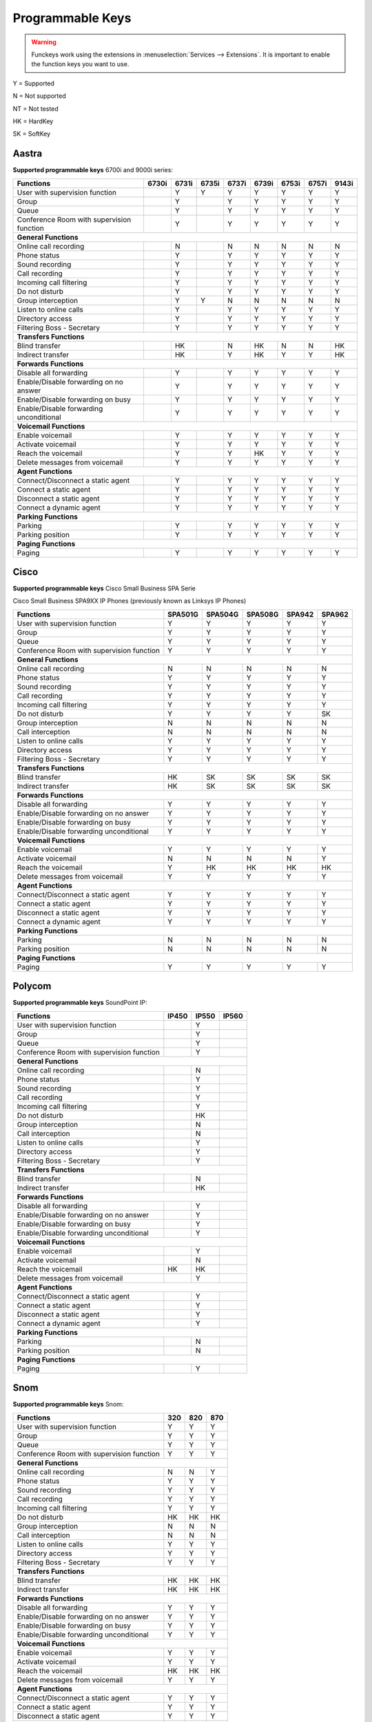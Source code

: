 *****************
Programmable Keys
*****************

.. warning::

    Funckeys work using the extensions in :menuselection:`Services --> Extensions`. It is important
    to enable the function keys you want to use.


Y = Supported

N = Not supported

NT = Not tested

HK = HardKey

SK = SoftKey

Aastra
======

**Supported programmable keys** 6700i and 9000i series:

+-------------------------------------------+-------+-------+-------+-------+-------+-------+-------+-------+
| Functions                                 | 6730i | 6731i | 6735i | 6737i | 6739i | 6753i | 6757i | 9143i |
+===========================================+=======+=======+=======+=======+=======+=======+=======+=======+
| User with supervision function            |       | Y     | Y     | Y     | Y     | Y     | Y     | Y     |
+-------------------------------------------+-------+-------+-------+-------+-------+-------+-------+-------+
| Group                                     |       | Y     |       | Y     | Y     | Y     | Y     | Y     |
+-------------------------------------------+-------+-------+-------+-------+-------+-------+-------+-------+
| Queue                                     |       | Y     |       | Y     | Y     | Y     | Y     | Y     |
+-------------------------------------------+-------+-------+-------+-------+-------+-------+-------+-------+
| Conference Room with supervision function |       | Y     |       | Y     | Y     | Y     | Y     | Y     |
+-------------------------------------------+-------+-------+-------+-------+-------+-------+-------+-------+
| **General Functions**                                                                                     |
+-------------------------------------------+-------+-------+-------+-------+-------+-------+-------+-------+
| Online call recording                     |       | N     |       | N     | N     | N     | N     | N     |
+-------------------------------------------+-------+-------+-------+-------+-------+-------+-------+-------+
| Phone status                              |       | Y     |       | Y     | Y     | Y     | Y     | Y     |
+-------------------------------------------+-------+-------+-------+-------+-------+-------+-------+-------+
| Sound recording                           |       | Y     |       | Y     | Y     | Y     | Y     | Y     |
+-------------------------------------------+-------+-------+-------+-------+-------+-------+-------+-------+
| Call recording                            |       | Y     |       | Y     | Y     | Y     | Y     | Y     |
+-------------------------------------------+-------+-------+-------+-------+-------+-------+-------+-------+
| Incoming call filtering                   |       | Y     |       | Y     | Y     | Y     | Y     | Y     |
+-------------------------------------------+-------+-------+-------+-------+-------+-------+-------+-------+
| Do not disturb                            |       | Y     |       | Y     | Y     | Y     | Y     | Y     |
+-------------------------------------------+-------+-------+-------+-------+-------+-------+-------+-------+
| Group interception                        |       | Y     | Y     | N     | N     | N     | N     | N     |
+-------------------------------------------+-------+-------+-------+-------+-------+-------+-------+-------+
| Listen to online calls                    |       | Y     |       | Y     | Y     | Y     | Y     | Y     |
+-------------------------------------------+-------+-------+-------+-------+-------+-------+-------+-------+
| Directory access                          |       | Y     |       | Y     | Y     | Y     | Y     | Y     |
+-------------------------------------------+-------+-------+-------+-------+-------+-------+-------+-------+
| Filtering Boss - Secretary                |       | Y     |       | Y     | Y     | Y     | Y     | Y     |
+-------------------------------------------+-------+-------+-------+-------+-------+-------+-------+-------+
| **Transfers Functions**                                                                                   | 
+-------------------------------------------+-------+-------+-------+-------+-------+-------+-------+-------+
| Blind transfer                            |       | HK    |       | N     | HK    | N     | N     | HK    |
+-------------------------------------------+-------+-------+-------+-------+-------+-------+-------+-------+
| Indirect transfer                         |       | HK    |       | Y     | HK    | Y     | Y     | HK    |
+-------------------------------------------+-------+-------+-------+-------+-------+-------+-------+-------+
| **Forwards Functions**                                                                                    |
+-------------------------------------------+-------+-------+-------+-------+-------+-------+-------+-------+
| Disable all forwarding                    |       | Y     |       | Y     | Y     | Y     | Y     | Y     |
+-------------------------------------------+-------+-------+-------+-------+-------+-------+-------+-------+
| Enable/Disable forwarding on no answer    |       | Y     |       | Y     | Y     | Y     | Y     | Y     |
+-------------------------------------------+-------+-------+-------+-------+-------+-------+-------+-------+
| Enable/Disable forwarding on busy         |       | Y     |       | Y     | Y     | Y     | Y     | Y     |
+-------------------------------------------+-------+-------+-------+-------+-------+-------+-------+-------+
| Enable/Disable forwarding unconditional   |       | Y     |       | Y     | Y     | Y     | Y     | Y     |
+-------------------------------------------+-------+-------+-------+-------+-------+-------+-------+-------+
| **Voicemail Functions**                                                                                   |
+-------------------------------------------+-------+-------+-------+-------+-------+-------+-------+-------+
| Enable voicemail                          |       | Y     |       | Y     | Y     | Y     | Y     | Y     |
+-------------------------------------------+-------+-------+-------+-------+-------+-------+-------+-------+
| Activate voicemail                        |       | Y     |       | Y     | Y     | Y     | Y     | Y     |
+-------------------------------------------+-------+-------+-------+-------+-------+-------+-------+-------+
| Reach the voicemail                       |       | Y     |       | Y     | HK    | Y     | Y     | Y     |
+-------------------------------------------+-------+-------+-------+-------+-------+-------+-------+-------+
| Delete messages from voicemail            |       | Y     |       | Y     | Y     | Y     | Y     | Y     |
+-------------------------------------------+-------+-------+-------+-------+-------+-------+-------+-------+
| **Agent Functions**                                                                                       |
+-------------------------------------------+-------+-------+-------+-------+-------+-------+-------+-------+
| Connect/Disconnect a static agent         |       | Y     |       | Y     | Y     | Y     | Y     | Y     |
+-------------------------------------------+-------+-------+-------+-------+-------+-------+-------+-------+
| Connect a static agent                    |       | Y     |       | Y     | Y     | Y     | Y     | Y     |
+-------------------------------------------+-------+-------+-------+-------+-------+-------+-------+-------+
| Disconnect a static agent                 |       | Y     |       | Y     | Y     | Y     | Y     | Y     |
+-------------------------------------------+-------+-------+-------+-------+-------+-------+-------+-------+
| Connect a dynamic agent                   |       | Y     |       | Y     | Y     | Y     | Y     | Y     |
+-------------------------------------------+-------+-------+-------+-------+-------+-------+-------+-------+
| **Parking Functions**                                                                                     |
+-------------------------------------------+-------+-------+-------+-------+-------+-------+-------+-------+
| Parking                                   |       | Y     |       | Y     | Y     | Y     | Y     | Y     |
+-------------------------------------------+-------+-------+-------+-------+-------+-------+-------+-------+
| Parking position                          |       | Y     |       | Y     | Y     | Y     | Y     | Y     |
+-------------------------------------------+-------+-------+-------+-------+-------+-------+-------+-------+
| **Paging Functions**                                                                                      |
+-------------------------------------------+-------+-------+-------+-------+-------+-------+-------+-------+
| Paging                                    |       | Y     |       | Y     | Y     |  Y    | Y     | Y     |
+-------------------------------------------+-------+-------+-------+-------+-------+-------+-------+-------+

Cisco
=====

**Supported programmable keys** Cisco Small Business SPA Serie

Cisco Small Business SPA9XX IP Phones (previously known as Linksys IP Phones)

+-------------------------------------------+---------+---------+---------+--------+--------+
| Functions                                 | SPA501G | SPA504G | SPA508G | SPA942 | SPA962 |
+===========================================+=========+=========+=========+========+========+
| User with supervision function            | Y       | Y       | Y       | Y      | Y      |
+-------------------------------------------+---------+---------+---------+--------+--------+
| Group                                     | Y       | Y       | Y       | Y      | Y      |
+-------------------------------------------+---------+---------+---------+--------+--------+
| Queue                                     | Y       | Y       | Y       | Y      | Y      |
+-------------------------------------------+---------+---------+---------+--------+--------+
| Conference Room with supervision function | Y       | Y       | Y       | Y      | Y      |
+-------------------------------------------+---------+---------+---------+--------+--------+
| **General Functions**                                                                     |
+-------------------------------------------+---------+---------+---------+--------+--------+
| Online call recording                     | N       | N       | N       | N      | N      |
+-------------------------------------------+---------+---------+---------+--------+--------+
| Phone status                              | Y       | Y       | Y       | Y      | Y      |
+-------------------------------------------+---------+---------+---------+--------+--------+
| Sound recording                           | Y       | Y       | Y       | Y      | Y      |
+-------------------------------------------+---------+---------+---------+--------+--------+
| Call recording                            | Y       | Y       | Y       | Y      | Y      |
+-------------------------------------------+---------+---------+---------+--------+--------+
| Incoming call filtering                   | Y       | Y       | Y       | Y      | Y      |
+-------------------------------------------+---------+---------+---------+--------+--------+
| Do not disturb                            | Y       | Y       | Y       | Y      | SK     |
+-------------------------------------------+---------+---------+---------+--------+--------+
| Group interception                        | N       | N       | N       | N      | N      |
+-------------------------------------------+---------+---------+---------+--------+--------+
| Call interception                         | N       | N       | N       | N      | N      |
+-------------------------------------------+---------+---------+---------+--------+--------+
| Listen to online calls                    | Y       | Y       | Y       | Y      | Y      |
+-------------------------------------------+---------+---------+---------+--------+--------+
| Directory access                          | Y       | Y       | Y       | Y      | Y      |
+-------------------------------------------+---------+---------+---------+--------+--------+
| Filtering Boss - Secretary                | Y       | Y       | Y       | Y      | Y      |
+-------------------------------------------+---------+---------+---------+--------+--------+
| **Transfers Functions**                                                                   |
+-------------------------------------------+---------+---------+---------+--------+--------+
| Blind transfer                            | HK      | SK      | SK      | SK     | SK     |
+-------------------------------------------+---------+---------+---------+--------+--------+
| Indirect transfer                         | HK      | SK      | SK      | SK     | SK     |
+-------------------------------------------+---------+---------+---------+--------+--------+
| **Forwards Functions**                                                                    |
+-------------------------------------------+---------+---------+---------+--------+--------+
| Disable all forwarding                    | Y       | Y       | Y       | Y      | Y      |
+-------------------------------------------+---------+---------+---------+--------+--------+
| Enable/Disable forwarding on no answer    | Y       | Y       | Y       | Y      | Y      |
+-------------------------------------------+---------+---------+---------+--------+--------+
| Enable/Disable forwarding on busy         | Y       | Y       | Y       | Y      | Y      |
+-------------------------------------------+---------+---------+---------+--------+--------+
| Enable/Disable forwarding unconditional   | Y       | Y       | Y       | Y      | Y      |
+-------------------------------------------+---------+---------+---------+--------+--------+
| **Voicemail Functions**                                                                   |
+-------------------------------------------+---------+---------+---------+--------+--------+
| Enable voicemail                          | Y       | Y       | Y       | Y      | Y      |
+-------------------------------------------+---------+---------+---------+--------+--------+
| Activate voicemail                        | N       | N       | N       | N      | Y      |
+-------------------------------------------+---------+---------+---------+--------+--------+
| Reach the voicemail                       | Y       | HK      | HK      | HK     | HK     |
+-------------------------------------------+---------+---------+---------+--------+--------+
| Delete messages from voicemail            | Y       | Y       | Y       | Y      | Y      |
+-------------------------------------------+---------+---------+---------+--------+--------+
| **Agent Functions**                                                                       |
+-------------------------------------------+---------+---------+---------+--------+--------+
| Connect/Disconnect a static agent         | Y       | Y       | Y       | Y      | Y      |
+-------------------------------------------+---------+---------+---------+--------+--------+
| Connect a static agent                    | Y       | Y       | Y       | Y      | Y      |
+-------------------------------------------+---------+---------+---------+--------+--------+
| Disconnect a static agent                 | Y       | Y       | Y       | Y      | Y      |
+-------------------------------------------+---------+---------+---------+--------+--------+
| Connect a dynamic agent                   | Y       | Y       | Y       | Y      | Y      |
+-------------------------------------------+---------+---------+---------+--------+--------+
| **Parking Functions**                                                                     |
+-------------------------------------------+---------+---------+---------+--------+--------+
| Parking                                   | N       | N       | N       | N      | N      |
+-------------------------------------------+---------+---------+---------+--------+--------+
| Parking position                          | N       | N       | N       | N      | N      |
+-------------------------------------------+---------+---------+---------+--------+--------+
| **Paging Functions**                                                                      |
+-------------------------------------------+---------+---------+---------+--------+--------+
| Paging                                    | Y       | Y       | Y       | Y      | Y      |
+-------------------------------------------+---------+---------+---------+--------+--------+

Polycom
=======

**Supported programmable keys** SoundPoint IP:

+-------------------------------------------+-------+-------+-------+
| Functions                                 | IP450 | IP550 | IP560 |
+===========================================+=======+=======+=======+
| User with supervision function            |       | Y     |       |
+-------------------------------------------+-------+-------+-------+
| Group                                     |       | Y     |       |
+-------------------------------------------+-------+-------+-------+
| Queue                                     |       | Y     |       |
+-------------------------------------------+-------+-------+-------+
| Conference Room with supervision function |       | Y     |       |
+-------------------------------------------+-------+-------+-------+
| **General Functions**                                             |
+-------------------------------------------+-------+-------+-------+
| Online call recording                     |       | N     |       |
+-------------------------------------------+-------+-------+-------+
| Phone status                              |       | Y     |       |
+-------------------------------------------+-------+-------+-------+
| Sound recording                           |       | Y     |       |
+-------------------------------------------+-------+-------+-------+
| Call recording                            |       | Y     |       |
+-------------------------------------------+-------+-------+-------+
| Incoming call filtering                   |       | Y     |       |
+-------------------------------------------+-------+-------+-------+
| Do not disturb                            |       | HK    |       |
+-------------------------------------------+-------+-------+-------+
| Group interception                        |       | N     |       |
+-------------------------------------------+-------+-------+-------+
| Call interception                         |       | N     |       |
+-------------------------------------------+-------+-------+-------+
| Listen to online calls                    |       | Y     |       |
+-------------------------------------------+-------+-------+-------+
| Directory access                          |       | Y     |       |
+-------------------------------------------+-------+-------+-------+
| Filtering Boss - Secretary                |       | Y     |       |
+-------------------------------------------+-------+-------+-------+
| **Transfers Functions**                                           |
+-------------------------------------------+-------+-------+-------+
| Blind transfer                            |       | N     |       |
+-------------------------------------------+-------+-------+-------+
| Indirect transfer                         |       | HK    |       |
+-------------------------------------------+-------+-------+-------+
| **Forwards Functions**                                            |
+-------------------------------------------+-------+-------+-------+
| Disable all forwarding                    |       | Y     |       |
+-------------------------------------------+-------+-------+-------+
| Enable/Disable forwarding on no answer    |       | Y     |       |
+-------------------------------------------+-------+-------+-------+
| Enable/Disable forwarding on busy         |       | Y     |       |
+-------------------------------------------+-------+-------+-------+
| Enable/Disable forwarding unconditional   |       | Y     |       |
+-------------------------------------------+-------+-------+-------+
| **Voicemail Functions**                                           |
+-------------------------------------------+-------+-------+-------+
| Enable voicemail                          |       | Y     |       |
+-------------------------------------------+-------+-------+-------+
| Activate voicemail                        |       | N     |       |
+-------------------------------------------+-------+-------+-------+
| Reach the voicemail                       | HK    | HK    |       |
+-------------------------------------------+-------+-------+-------+
| Delete messages from voicemail            |       | Y     |       |
+-------------------------------------------+-------+-------+-------+
| **Agent Functions**                                               |
+-------------------------------------------+-------+-------+-------+
| Connect/Disconnect a static agent         |       | Y     |       |
+-------------------------------------------+-------+-------+-------+
| Connect a static agent                    |       | Y     |       |
+-------------------------------------------+-------+-------+-------+
| Disconnect a static agent                 |       | Y     |       |
+-------------------------------------------+-------+-------+-------+
| Connect a dynamic agent                   |       | Y     |       |
+-------------------------------------------+-------+-------+-------+
| **Parking Functions**                                             |
+-------------------------------------------+-------+-------+-------+
| Parking                                   |       | N     |       |
+-------------------------------------------+-------+-------+-------+
| Parking position                          |       | N     |       |
+-------------------------------------------+-------+-------+-------+
| **Paging Functions**                                              |
+-------------------------------------------+-------+-------+-------+
| Paging                                    |       | Y     |       |
+-------------------------------------------+-------+-------+-------+

Snom
====

**Supported programmable keys** Snom:

+-------------------------------------------+-------+-------+-------+
| Functions                                 |  320  |  820  |  870  |
+===========================================+=======+=======+=======+
| User with supervision function            | Y     | Y     | Y     |
+-------------------------------------------+-------+-------+-------+
| Group                                     | Y     | Y     | Y     |
+-------------------------------------------+-------+-------+-------+
| Queue                                     | Y     | Y     | Y     |
+-------------------------------------------+-------+-------+-------+
| Conference Room with supervision function | Y     | Y     | Y     |
+-------------------------------------------+-------+-------+-------+
| **General Functions**                                             |
+-------------------------------------------+-------+-------+-------+
| Online call recording                     | N     | N     | Y     |
+-------------------------------------------+-------+-------+-------+
| Phone status                              | Y     | Y     | Y     |
+-------------------------------------------+-------+-------+-------+
| Sound recording                           | Y     | Y     | Y     |
+-------------------------------------------+-------+-------+-------+
| Call recording                            | Y     | Y     | Y     |
+-------------------------------------------+-------+-------+-------+
| Incoming call filtering                   | Y     | Y     | Y     |
+-------------------------------------------+-------+-------+-------+
| Do not disturb                            | HK    | HK    | HK    |
+-------------------------------------------+-------+-------+-------+
| Group interception                        | N     | N     | N     |
+-------------------------------------------+-------+-------+-------+
| Call interception                         | N     | N     | N     |
+-------------------------------------------+-------+-------+-------+
| Listen to online calls                    | Y     | Y     | Y     |
+-------------------------------------------+-------+-------+-------+
| Directory access                          | Y     | Y     | Y     |
+-------------------------------------------+-------+-------+-------+
| Filtering Boss - Secretary                | Y     | Y     | Y     |
+-------------------------------------------+-------+-------+-------+
| **Transfers Functions**                                           |
+-------------------------------------------+-------+-------+-------+
| Blind transfer                            | HK    | HK    | HK    |
+-------------------------------------------+-------+-------+-------+
| Indirect transfer                         | HK    | HK    | HK    |
+-------------------------------------------+-------+-------+-------+
| **Forwards Functions**                                            |
+-------------------------------------------+-------+-------+-------+
| Disable all forwarding                    | Y     | Y     | Y     |
+-------------------------------------------+-------+-------+-------+
| Enable/Disable forwarding on no answer    | Y     | Y     | Y     |
+-------------------------------------------+-------+-------+-------+
| Enable/Disable forwarding on busy         | Y     | Y     | Y     |
+-------------------------------------------+-------+-------+-------+
| Enable/Disable forwarding unconditional   | Y     | Y     | Y     |
+-------------------------------------------+-------+-------+-------+
| **Voicemail Functions**                                           |
+-------------------------------------------+-------+-------+-------+
| Enable voicemail                          | Y     | Y     | Y     |
+-------------------------------------------+-------+-------+-------+
| Activate voicemail                        | Y     | Y     | Y     |
+-------------------------------------------+-------+-------+-------+
| Reach the voicemail                       | HK    | HK    | HK    |
+-------------------------------------------+-------+-------+-------+
| Delete messages from voicemail            | Y     | Y     | Y     |
+-------------------------------------------+-------+-------+-------+
| **Agent Functions**                                               |
+-------------------------------------------+-------+-------+-------+
| Connect/Disconnect a static agent         | Y     | Y     | Y     |
+-------------------------------------------+-------+-------+-------+
| Connect a static agent                    | Y     | Y     | Y     |
+-------------------------------------------+-------+-------+-------+
| Disconnect a static agent                 | Y     | Y     | Y     |
+-------------------------------------------+-------+-------+-------+
| Connect a dynamic agent                   | Y     | Y     | Y     |
+-------------------------------------------+-------+-------+-------+
| **Parking Functions**                                             |
+-------------------------------------------+-------+-------+-------+
| Parking                                   | N     | N     | N     |
+-------------------------------------------+-------+-------+-------+
| Parking position                          | N     | N     | N     |
+-------------------------------------------+-------+-------+-------+
| **Paging Functions**                                              |
+-------------------------------------------+-------+-------+-------+
| Paging                                    | Y     | Y     | Y     |
+-------------------------------------------+-------+-------+-------+
